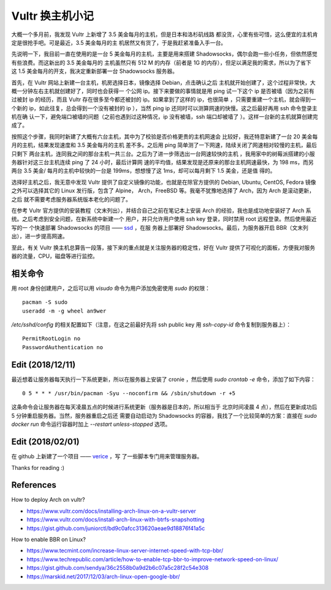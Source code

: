 Vultr 换主机小记
================

大概一个多月前，我发现 Vultr 上新增了 3.5 美金每月的主机，但是日本和洛杉矶线路
都没货，心里有些可惜，这么便宜的主机肯定是很抢手吧。可是最近，3.5 美金每月的主
机居然又有货了，于是我赶紧准备入手一台。

先说明一下，我目前一直在使用的是一台 5 美金每月的主机，主要是用来搭建
Shadowsocks，偶尔会跑一些小任务，但依然感觉有些浪费。而这新出的 3.5 美金每月的
主机虽然只有 512 M 的内存（前者是 1G 的内存），但足以满足我的需求，所以为了省下
这 1.5 美金每月的开支，我决定重新部署一台 Shadowsocks 服务器。

首先，在 Vultr 网站上新建一台主机，机房选择日本，镜像选择 Debian，点击确认之后
主机就开始创建了，这个过程非常快，大概一分钟左右主机就创建好了，同时也会获得一
个公网 ip。接下来要做的事情就是用 ping 试一下这个 ip 是否被墙（因为之前有过被封
ip 的经历，而且 Vultr 存在很多至今都还被封的 ip。如果拿到了这样的 ip，也很简单
，只需要重建一个主机，就会得到一个新的 ip，如此往复，总会得到一个没有被封的 ip
），当然 ping ip 还同时可以测算网速的快慢。这之后最好再用 ssh 命令登录主机在确
认一下，避免端口被墙的问题（之前也遇到过这种情况，ip 没有被墙，ssh 端口却被墙了
）。这样一台新的主机就算创建完成了。

按照这个步骤，我同时新建了大概有六台主机，其中为了校验是否价格更贵的主机网速会
比较好，我还特意新建了一台 20 美金每月的主机，结果发现速度和 3.5 美金每月的主机
差不多。之后用 ping 简单测了一下网速，陆续关闭了网速相对较慢的主机，最后只剩下
两台主机，连同我之间的那台主机一共三台。之后为了进一步筛选出一台网速较快的主机
，我用家中的树莓派搭建的小服务器针对这三台主机连续 ping 了 24 小时，最后计算网
速的平均值，结果发现是还原来的那台主机网速最快，为 198 ms，而另两台 3.5 美金/
每月的主机中较快的一台是 199ms，想想慢了这 1ms，却可以每月剩下 1.5 美金，还是值
得的。

选择好主机之后，我无意中发现 Vultr 提供了自定义镜像的功能，也就是在除官方提供的
Debian, Ubuntu, CentOS, Fedora 镜像之外可以选择其它的 Linux 发行版，包含了
Alpine， Arch，FreeBSD 等。我毫不犹豫地选择了 Arch，因为 Arch 是滚动更新，之后
就不需要考虑服务器系统版本老化的问题了。

在参考 Vultr 官方提供的安装教程（文末列出），并结合自己之前在笔记本上安装 Arch
的经验，我也是成功地安装好了 Arch 系统。之后考虑到安全问题，在新系统中新建一个
用户，并只允许用户使用 ssh key 登录，同时禁用 root 远程登录。然后使用最近写的一
个快速部署 Shadowsocks 的项目 —— `ssd <https://github.com/an9wer/ssd>`_ ，在服
务器上部署好 Shadowsocks。最后，为服务器开启 BBR（文末列出），进一步提高网速。

至此，有关 Vultr 换主机总算告一段落，接下来的重点就是关注服务器的稳定性，好在
Vultr 提供了可视化的面板，方便我对服务器的流量，CPU，磁盘等进行监控。

相关命令
--------

用 root 身份创建用户，之后可以用 `visudo` 命令为用户添加免密使用 `sudo` 的权限：

::

    pacman -S sudo
    useradd -m -g wheel an9wer

`/etc/sshd/config` 的相关配置如下（注意，在这之前最好先将 ssh public key 用
`ssh-copy-id` 命令复制到服务器上）：

::

    PermitRootLogin no
    PasswordAuthentication no

Edit (2018/12/11)
-----------------

最近想着让服务器每天执行一下系统更新，所以在服务器上安装了 cronie ，然后使用
`sudo crontab -e` 命令，添加了如下内容：

::

    0 5 * * * /usr/bin/pacman -Syu --noconfirm && /sbin/shutdown -r +5

这条命令会让服务器在每天凌晨五点的时候进行系统更新（服务器是日本的，所以相当于
北京时间凌晨 4 点），然后在更新成功后 5 分钟重启服务器。当然，服务器重启之后还
需要自动启动为 Shadowsocks 的容器，我找了一个比较简单的方案：直接在
`sudo docker run` 命令运行容器时加上 `--restart unless-stopped` 选项。

Edit (2018/02/01)
-----------------

在 github 上新建了一个项目 —— `verice <https://github.com/an9wer/verice>`_ ，写
了一些脚本专门用来管理服务器。

Thanks for reading :)

References
----------

How to deploy Arch on vultr?

-   https://www.vultr.com/docs/installing-arch-linux-on-a-vultr-server

-   https://www.vultr.com/docs/install-arch-linux-with-btrfs-snapshotting

-   https://gist.github.com/juniorctl/bd9c0afcc313620aeae9d18876f41a5c

How to enable BBR on Linux?

-   https://www.tecmint.com/increase-linux-server-internet-speed-with-tcp-bbr/

-   https://www.techrepublic.com/article/how-to-enable-tcp-bbr-to-improve-network-speed-on-linux/

-   https://gist.github.com/sendya/36c2558b0a9d2b6c07a5c28f2c54e308

-   https://marskid.net/2017/12/03/arch-linux-open-google-bbr/

